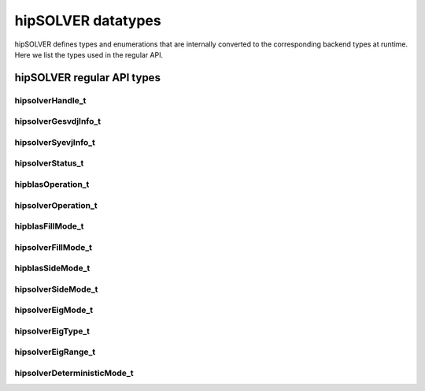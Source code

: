 .. meta::
  :description: hipSOLVER documentation and API reference library
  :keywords: hipSOLVER, rocSOLVER, ROCm, API, documentation

.. _library_types:

********************************************************************
hipSOLVER datatypes
********************************************************************

hipSOLVER defines types and enumerations that are internally converted to the corresponding backend
types at runtime. Here we list the types used in the regular API.

hipSOLVER regular API types
================================

.. _handle_t:

hipsolverHandle_t
--------------------
.. doxygentypedef:: hipsolverHandle_t

.. _gesvdjinfo_t:

hipsolverGesvdjInfo_t
----------------------
.. doxygentypedef:: hipsolverGesvdjInfo_t

.. _syevjinfo_t:

hipsolverSyevjInfo_t
--------------------
.. doxygentypedef:: hipsolverSyevjInfo_t

.. _status_t:

hipsolverStatus_t
--------------------
.. doxygenenum:: hipsolverStatus_t

.. _operation_t:

hipblasOperation_t
--------------------
.. doxygenenum:: hipblasOperation_t

hipsolverOperation_t
--------------------
.. doxygentypedef:: hipsolverOperation_t

.. _fillmode_t:

hipblasFillMode_t
--------------------
.. doxygenenum:: hipblasFillMode_t

hipsolverFillMode_t
--------------------
.. doxygentypedef:: hipsolverFillMode_t

.. _sidemode_t:

hipblasSideMode_t
--------------------
.. doxygenenum:: hipblasSideMode_t

hipsolverSideMode_t
--------------------
.. doxygentypedef:: hipsolverSideMode_t

.. _eigmode_t:

hipsolverEigMode_t
--------------------
.. doxygenenum:: hipsolverEigMode_t

.. _eigtype_t:

hipsolverEigType_t
--------------------
.. doxygenenum:: hipsolverEigType_t

.. _eigrange_t:

hipsolverEigRange_t
--------------------
.. doxygenenum:: hipsolverEigRange_t

.. _deterministicMode_t:

hipsolverDeterministicMode_t
-----------------------------
.. doxygenenum:: hipsolverDeterministicMode_t

